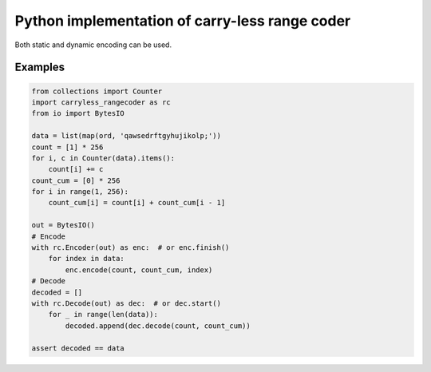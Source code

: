 Python implementation of carry-less range coder
===================================================

Both static and dynamic encoding can be used.

Examples
--------

.. code-block:: python

    from collections import Counter
    import carryless_rangecoder as rc
    from io import BytesIO

    data = list(map(ord, 'qawsedrftgyhujikolp;'))
    count = [1] * 256
    for i, c in Counter(data).items():
        count[i] += c
    count_cum = [0] * 256
    for i in range(1, 256):
        count_cum[i] = count[i] + count_cum[i - 1]

    out = BytesIO()
    # Encode
    with rc.Encoder(out) as enc:  # or enc.finish()
        for index in data:
            enc.encode(count, count_cum, index)
    # Decode
    decoded = []
    with rc.Decode(out) as dec:  # or dec.start()
        for _ in range(len(data)):
            decoded.append(dec.decode(count, count_cum))

    assert decoded == data
